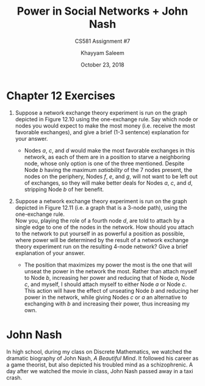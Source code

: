 #+STARTUP: noindent showall
#+TITLE: Power in Social Networks + John Nash
#+SUBTITLE: CS581 Assignment #7
#+AUTHOR: Khayyam Saleem
#+OPTIONS: toc:nil num:nil
#+DATE: October 23, 2018
#+LATEX_HEADER: \usepackage[1.0]{geometry}

* Chapter 12 Exercises
1) Suppose a network exchange theory experiment is run on the graph depicted in Figure 12.10 using the one-exchange rule. Say which node or nodes you would expect to make the most money (i.e. receive the most favorable exchanges), and give a brief (1-3 sentence) explanation for your answer.
   #+ATTR_LATEX: :width 200
   [[./12.10.png]]
   
   - Nodes /a/, /c/, and /d/ would make the most favorable exchanges in this network, as each of them are in a position to starve a neighboring node, whose only option is one of the three mentioned. Despite Node /b/ having the maximum /satiability/ of the 7 nodes present, the nodes on the periphery, Nodes /f/, /e/, and /g/, will not want to be left out of exchanges, so they will make better deals for Nodes /a/, /c/, and /d/, stripping Node /b/ of her benefit.
     
2) Suppose a network exchange theory experiment is run on the graph depicted in Figure 12.11 (i.e. a graph that is a 3-node path), using the one-exchange rule.\\
   Now you, playing the role of a fourth node /d/, are told to attach by a single edge to one of the nodes in the network. How should you attach to the network to put yourself in as powerful a position as possible, where power will be determined by the result of a network exchange theory experiment run on the resulting 4-node network? Give a brief explanation of your answer. 
   #+ATTR_LATEX: :width 200
   [[./12.11.png]]
   
   - The position that maximizes my power the most is the one that will unseat the power in the network the most. Rather than attach myself to Node /b/, increasing her power and reducing that of Node /a/, Node /c/, and myself, I should attach myself to either Node /a/ or Node /c/. This action will have the effect of unseating Node /b/ and reducing her power in the network, while giving Nodes /c/ or /a/ an alternative to exchanging with /b/ and increasing their power, thus increasing my own.

* John Nash
In high school, during my class on Discrete Mathematics, we watched the dramatic biography of John Nash, /A Beautiful Mind/. It followed his career as a game theorist, but also depicted his troubled mind as a schizophrenic. A day after we watched the movie in class, John Nash passed away in a taxi crash.
